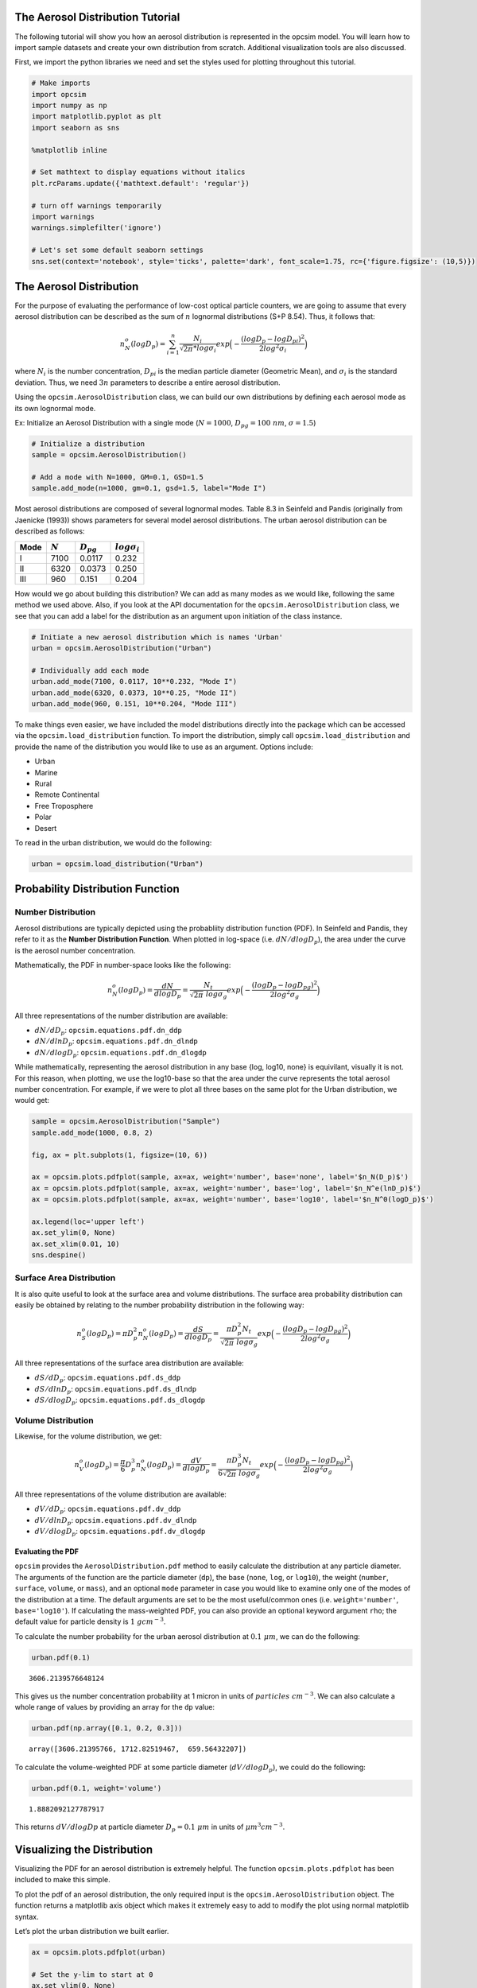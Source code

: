 
.. _distribution_tutorial:


The Aerosol Distribution Tutorial
=================================

The following tutorial will show you how an aerosol distribution is
represented in the opcsim model. You will learn how to import sample
datasets and create your own distribution from scratch. Additional
visualization tools are also discussed.

First, we import the python libraries we need and set the styles used
for plotting throughout this tutorial.

.. code:: ipython3

    # Make imports
    import opcsim
    import numpy as np
    import matplotlib.pyplot as plt
    import seaborn as sns
    
    %matplotlib inline
    
    # Set mathtext to display equations without italics
    plt.rcParams.update({'mathtext.default': 'regular'})
    
    # turn off warnings temporarily
    import warnings
    warnings.simplefilter('ignore')
    
    # Let's set some default seaborn settings
    sns.set(context='notebook', style='ticks', palette='dark', font_scale=1.75, rc={'figure.figsize': (10,5)})

The Aerosol Distribution
========================

For the purpose of evaluating the performance of low-cost optical
particle counters, we are going to assume that every aerosol
distribution can be described as the sum of :math:`n` lognormal
distributions (S+P 8.54). Thus, it follows that:

.. math:: n_N^o(logD_p)=\sum_{i=1}^n \frac{N_i}{\sqrt{2\pi} * log\sigma_i}exp\Big(-\frac{(logD_p - logD_{pi})^2}{2log^2\sigma_i}\Big)

where :math:`N_i` is the number concentration, :math:`D_{pi}` is the
median particle diameter (Geometric Mean), and :math:`\sigma_i` is the
standard deviation. Thus, we need :math:`3n` parameters to describe a
entire aerosol distribution.

Using the ``opcsim.AerosolDistribution`` class, we can build our own
distributions by defining each aerosol mode as its own lognormal mode.

Ex: Initialize an Aerosol Distribution with a single mode
(:math:`N=1000`, :math:`D_{pg}=100\;nm`, :math:`\sigma=1.5`)

.. code:: ipython3

    # Initialize a distribution
    sample = opcsim.AerosolDistribution()
    
    # Add a mode with N=1000, GM=0.1, GSD=1.5
    sample.add_mode(n=1000, gm=0.1, gsd=1.5, label="Mode I")

Most aerosol distributions are composed of several lognormal modes.
Table 8.3 in Seinfeld and Pandis (originally from Jaenicke (1993)) shows
parameters for several model aerosol distributions. The urban aerosol
distribution can be described as follows:

+------+-----------+----------------+---------------------+
| Mode | :math:`N` | :math:`D_{pg}` | :math:`log\sigma_i` |
+======+===========+================+=====================+
| I    | 7100      | 0.0117         | 0.232               |
+------+-----------+----------------+---------------------+
| II   | 6320      | 0.0373         | 0.250               |
+------+-----------+----------------+---------------------+
| III  | 960       | 0.151          | 0.204               |
+------+-----------+----------------+---------------------+

How would we go about building this distribution? We can add as many
modes as we would like, following the same method we used above. Also,
if you look at the API documentation for the
``opcsim.AerosolDistribution`` class, we see that you can add a label
for the distribution as an argument upon initiation of the class
instance.

.. code:: ipython3

    # Initiate a new aerosol distribution which is names 'Urban'
    urban = opcsim.AerosolDistribution("Urban")
    
    # Individually add each mode
    urban.add_mode(7100, 0.0117, 10**0.232, "Mode I")
    urban.add_mode(6320, 0.0373, 10**0.25, "Mode II")
    urban.add_mode(960, 0.151, 10**0.204, "Mode III")

To make things even easier, we have included the model distributions
directly into the package which can be accessed via the
``opcsim.load_distribution`` function. To import the distribution,
simply call ``opcsim.load_distribution`` and provide the name of the
distribution you would like to use as an argument. Options include:

-  Urban
-  Marine
-  Rural
-  Remote Continental
-  Free Troposphere
-  Polar
-  Desert

To read in the urban distribution, we would do the following:

.. code:: ipython3

    urban = opcsim.load_distribution("Urban")

Probability Distribution Function
=================================

Number Distribution
-------------------

Aerosol distributions are typically depicted using the probabliity
distribution function (PDF). In Seinfeld and Pandis, they refer to it as
the **Number Distribution Function**. When plotted in log-space (i.e.
:math:`dN/dlogD_p`), the area under the curve is the aerosol number
concentration.

Mathematically, the PDF in number-space looks like the following:

.. math:: n_N^o(logD_p)=\frac{dN}{dlogD_p}=\frac{N_t}{\sqrt{2\pi} \; log\sigma_g}exp\Big(-\frac{(logD_p - logD_{pg})^2}{2log^2\sigma_g}\Big)

All three representations of the number distribution are available:

-  :math:`dN/dD_p`: ``opcsim.equations.pdf.dn_ddp``
-  :math:`dN/dlnD_p`: ``opcsim.equations.pdf.dn_dlndp``
-  :math:`dN/dlogD_p`: ``opcsim.equations.pdf.dn_dlogdp``

While mathematically, representing the aerosol distribution in any base
{log, log10, none} is equivilant, visually it is not. For this reason,
when plotting, we use the log10-base so that the area under the curve
represents the total aerosol number concentration. For example, if we
were to plot all three bases on the same plot for the Urban
distribution, we would get:

.. code:: ipython3

    sample = opcsim.AerosolDistribution("Sample")
    sample.add_mode(1000, 0.8, 2)
    
    fig, ax = plt.subplots(1, figsize=(10, 6))
    
    ax = opcsim.plots.pdfplot(sample, ax=ax, weight='number', base='none', label='$n_N(D_p)$')
    ax = opcsim.plots.pdfplot(sample, ax=ax, weight='number', base='log', label='$n_N^e(lnD_p)$')
    ax = opcsim.plots.pdfplot(sample, ax=ax, weight='number', base='log10', label='$n_N^0(logD_p)$')
    
    ax.legend(loc='upper left')
    ax.set_ylim(0, None)
    ax.set_xlim(0.01, 10)
    sns.despine()



.. image:: distribution_files/distribution_10_0.png


Surface Area Distribution
-------------------------

It is also quite useful to look at the surface area and volume
distributions. The surface area probability distribution can easily be
obtained by relating to the number probability distribution in the
following way:

.. math:: n_S^o(logD_p)=\pi D_p^2 n_N^o(logD_p)=\frac{dS}{dlogD_p}=\frac{\pi D_p^2 N_t}{\sqrt{2\pi} \; log\sigma_g}exp\Big(-\frac{(logD_p - logD_{pg})^2}{2log^2\sigma_g}\Big)

All three representations of the surface area distribution are
available:

-  :math:`dS/dD_p`: ``opcsim.equations.pdf.ds_ddp``
-  :math:`dS/dlnD_p`: ``opcsim.equations.pdf.ds_dlndp``
-  :math:`dS/dlogD_p`: ``opcsim.equations.pdf.ds_dlogdp``

Volume Distribution
-------------------

Likewise, for the volume distribution, we get:

.. math:: n_V^o(logD_p)=\frac{\pi}{6} D_p^3 n_N^o(logD_p)=\frac{dV}{dlogD_p}=\frac{\pi D_p^3 N_t}{6\sqrt{2\pi} \; log\sigma_g}exp\Big(-\frac{(logD_p - logD_{pg})^2}{2log^2\sigma_g}\Big)

All three representations of the volume distribution are available:

-  :math:`dV/dD_p`: ``opcsim.equations.pdf.dv_ddp``
-  :math:`dV/dlnD_p`: ``opcsim.equations.pdf.dv_dlndp``
-  :math:`dV/dlogD_p`: ``opcsim.equations.pdf.dv_dlogdp``

Evaluating the PDF
~~~~~~~~~~~~~~~~~~

``opcsim`` provides the ``AerosolDistribution.pdf`` method to easily
calculate the distribution at any particle diameter. The arguments of
the function are the particle diameter (``dp``), the base (``none``,
``log``, or ``log10``), the weight (``number``, ``surface``, ``volume``,
or ``mass``), and an optional ``mode`` parameter in case you would like
to examine only one of the modes of the distribution at a time. The
default arguments are set to be the most useful/common ones (i.e.
``weight='number'``, ``base='log10'``). If calculating the mass-weighted
PDF, you can also provide an optional keyword argument ``rho``; the
default value for particle density is :math:`1\;gcm^{-3}`.

To calculate the number probability for the urban aerosol distribution
at :math:`0.1 \; \mu m`, we can do the following:

.. code:: ipython3

    urban.pdf(0.1)




.. parsed-literal::

    3606.2139576648124



This gives us the number concentration probability at 1 micron in units
of :math:`particles\;cm^{-3}`. We can also calculate a whole range of
values by providing an array for the ``dp`` value:

.. code:: ipython3

    urban.pdf(np.array([0.1, 0.2, 0.3]))




.. parsed-literal::

    array([3606.21395766, 1712.82519467,  659.56432207])



To calculate the volume-weighted PDF at some particle diameter
(:math:`dV/dlogD_p`), we could do the following:

.. code:: ipython3

    urban.pdf(0.1, weight='volume')




.. parsed-literal::

    1.8882092127787917



This returns :math:`dV/dlogDp` at particle diameter
:math:`D_p=0.1\;\mu m` in units of :math:`\mu m^3 cm^{-3}`.

Visualizing the Distribution
============================

Visualizing the PDF for an aerosol distribution is extremely helpful.
The function ``opcsim.plots.pdfplot`` has been included to make this
simple.

To plot the pdf of an aerosol distribution, the only required input is
the ``opcsim.AerosolDistribution`` object. The function returns a
matplotlib axis object which makes it extremely easy to add to modify
the plot using normal matplotlib syntax.

Let’s plot the urban distribution we built earlier.

.. code:: ipython3

    ax = opcsim.plots.pdfplot(urban)
    
    # Set the y-lim to start at 0
    ax.set_ylim(0, None)
    
    # Remove the right and top spines
    sns.despine();



.. image:: distribution_files/distribution_20_0.png


kwargs for the PDF Plot
-----------------------

We can also send a number of kwargs to the PDF plot to change its
appearance. We can add ``plot_kws`` to the matplotlib plot call (things
like linewidth, color, etc). We can add ``fig_kws`` which are sent when
creating the figure (think figsize, etc). We can set ``fill_kws`` that
are sent to the matplotlib fill_between call if and only if
``fill=True``.

.. code:: ipython3

    ax = opcsim.plots.pdfplot(urban, fill=True, fill_kws=dict(alpha=.3), plot_kws=dict(linewidth=1))
    
    # Set the y-lim to start at 0
    ax.set_ylim(0, None)
    
    # Remove the right and top spines
    sns.despine();



.. image:: distribution_files/distribution_22_0.png


We can also go ahead and plot each individual mode along with the entire
distribution using the ``with_modes`` argument:

.. code:: ipython3

    ax = opcsim.plots.pdfplot(urban, with_modes=True)
    
    ax.legend(loc='best')
    
    # Set the y-lim to start at 0
    ax.set_ylim(0, None)
    
    # Remove the right and top spines
    sns.despine();



.. image:: distribution_files/distribution_24_0.png


Still staying in number space, we can go ahead and plot all of the
available sample distributions to get a feel for just how different they
are!

.. code:: ipython3

    fig, ax = plt.subplots(1, figsize=(14,7))
    
    # Iterate over every sample in the library
    for i, sample in enumerate(opcsim.distributions.DISTRIBUTION_DATA.keys()):
        # Load the sample dataset
        _sample = opcsim.load_distribution(sample)
        
        # if we've used more colors than we have available in this palette, change the linestyle
        ls = '-' if i < 6 else '--'
        
        opcsim.plots.pdfplot(_sample, ax=ax, plot_kws={'linestyle': ls}, dp=np.logspace(-4, 0, 1000))
        
    # Add a legend
    ax.legend(loc='upper left')
    
    # Set the y-lim
    ax.set_ylim(0, None)
    
    # remove the spine
    sns.despine()



.. image:: distribution_files/distribution_26_0.png


Finally, we can also go ahead and look at one distribution in number,
surface area, and volume weighted views:

.. code:: ipython3

    fig, ax = plt.subplots(3, figsize=(12,9), sharex=True)
    
    opcsim.plots.pdfplot(urban, weight='number', ax=ax[0])
    opcsim.plots.pdfplot(urban, weight='surface', ax=ax[1])
    opcsim.plots.pdfplot(urban, weight='volume', ax=ax[2])
    
    fig.subplots_adjust(hspace=0)
    
    ax[0].set_ylabel("Number")
    ax[1].set_ylabel("Surface Area")
    ax[2].set_ylabel("Volume")
    
    sns.despine()
    
    plt.tight_layout(h_pad=0)
    plt.show()



.. image:: distribution_files/distribution_28_0.png


Cumulative Distribution Function
================================

We can easily obtain the integrated value for number of particles, total
surface area, total volume, or total mass by integrating the correct
CDF.

Number CDF
----------

The total number of particles between two particle diameters can be
found by completing the following integration

.. math:: N_t=\int_{D_{min}}^{D_{max}}n_N(D_p)dD_p

Surface Area CDF
----------------

We can find the total particle surface area between two diameters using
the following integral:

.. math:: S_t=\pi \int_{D_{min}}^{D_{max}}D_p^2 n_N(D_p)dD_p

Volume CDF
----------

We can find the total particle volume between two diameters using the
following integral:

.. math:: V_t=\frac{\pi}{6} \int_{D_{min}}^{D_{max}}D_p^3 n_N(D_p)dD_p

To evaluate the CDF, we use the ``opcsim.AerosolDistribution.cdf``
method. For example, to evaluate the number of particles with diameter
less than :math:`D_p=2.5\;\mu m`, we do the following:

.. code:: ipython3

    urban.cdf(dmax=2.5)




.. parsed-literal::

    14379.999998896783



If we want to calculate the total number of particles within some size
range, we can add the ``dmin`` argument. For example, let’s find the
total number of particles between 1 and 2.5 microns:

.. code:: ipython3

    urban.cdf(dmin=1, dmax=2.5)




.. parsed-literal::

    0.027425959342281203



What about the total mass of particles less than :math:`D_p=1 \; \mu m`?
(i.e. :math:`PM_1`)

.. code:: ipython3

    urban.cdf(dmax=1, weight='volume')




.. parsed-literal::

    5.434530991819962



Last, how about the total mass of particles in the Urban distribution if
we set the particle density :math:`\rho=1.65\;gcm^{-3}`:

.. code:: ipython3

    urban.cdf(dmax=10, weight='mass', rho=1.65)




.. parsed-literal::

    9.001358556308155



Although we wouldn’t normally plot the CDF, we easily can to visualize
where most of the [number, surface area, mass] is within the
distribution using the ``opcsim.plots.cdfplot`` function:

.. code:: ipython3

    ax = opcsim.plots.cdfplot(urban)
    
    ax.set_ylim(0, None)
    sns.despine()



.. image:: distribution_files/distribution_38_0.png


Lastly, we can plot the total volume CDF to get an idea of where the
mass is distributed:

.. code:: ipython3

    ax = opcsim.plots.cdfplot(urban, weight='mass', rho=1.65)
    
    ax.set_ylim(0, None)
    sns.despine()



.. image:: distribution_files/distribution_40_0.png

